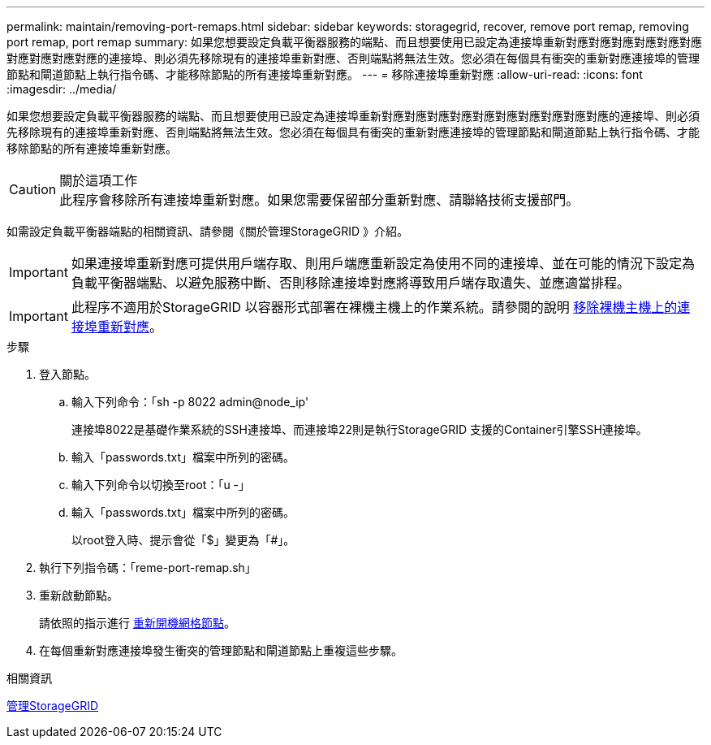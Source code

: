 ---
permalink: maintain/removing-port-remaps.html 
sidebar: sidebar 
keywords: storagegrid, recover, remove port remap, removing port remap, port remap 
summary: 如果您想要設定負載平衡器服務的端點、而且想要使用已設定為連接埠重新對應對應對應對應對應對應對應對應對應對應的連接埠、則必須先移除現有的連接埠重新對應、否則端點將無法生效。您必須在每個具有衝突的重新對應連接埠的管理節點和閘道節點上執行指令碼、才能移除節點的所有連接埠重新對應。 
---
= 移除連接埠重新對應
:allow-uri-read: 
:icons: font
:imagesdir: ../media/


[role="lead"]
如果您想要設定負載平衡器服務的端點、而且想要使用已設定為連接埠重新對應對應對應對應對應對應對應對應對應對應的連接埠、則必須先移除現有的連接埠重新對應、否則端點將無法生效。您必須在每個具有衝突的重新對應連接埠的管理節點和閘道節點上執行指令碼、才能移除節點的所有連接埠重新對應。

.關於這項工作

CAUTION: 此程序會移除所有連接埠重新對應。如果您需要保留部分重新對應、請聯絡技術支援部門。

如需設定負載平衡器端點的相關資訊、請參閱《關於管理StorageGRID 》介紹。


IMPORTANT: 如果連接埠重新對應可提供用戶端存取、則用戶端應重新設定為使用不同的連接埠、並在可能的情況下設定為負載平衡器端點、以避免服務中斷、否則移除連接埠對應將導致用戶端存取遺失、並應適當排程。


IMPORTANT: 此程序不適用於StorageGRID 以容器形式部署在裸機主機上的作業系統。請參閱的說明 xref:removing-port-remaps-on-bare-metal-hosts.adoc[移除裸機主機上的連接埠重新對應]。

.步驟
. 登入節點。
+
.. 輸入下列命令：「sh -p 8022 admin@node_ip'
+
連接埠8022是基礎作業系統的SSH連接埠、而連接埠22則是執行StorageGRID 支援的Container引擎SSH連接埠。

.. 輸入「passwords.txt」檔案中所列的密碼。
.. 輸入下列命令以切換至root：「u -」
.. 輸入「passwords.txt」檔案中所列的密碼。
+
以root登入時、提示會從「$」變更為「#」。



. 執行下列指令碼：「reme-port-remap.sh」
. 重新啟動節點。
+
請依照的指示進行 xref:rebooting-grid-node.adoc[重新開機網格節點]。

. 在每個重新對應連接埠發生衝突的管理節點和閘道節點上重複這些步驟。


.相關資訊
xref:../admin/index.adoc[管理StorageGRID]
